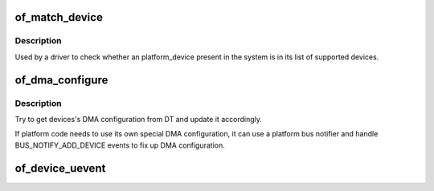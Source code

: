 .. -*- coding: utf-8; mode: rst -*-
.. src-file: drivers/of/device.c

.. _`of_match_device`:

of_match_device
===============

.. c:function:: const struct of_device_id *of_match_device(const struct of_device_id *matches, const struct device *dev)

    Tell if a struct device matches an of_device_id list

    :param const struct of_device_id \*matches:
        *undescribed*

    :param const struct device \*dev:
        the of device structure to match against

.. _`of_match_device.description`:

Description
-----------

Used by a driver to check whether an platform_device present in the
system is in its list of supported devices.

.. _`of_dma_configure`:

of_dma_configure
================

.. c:function:: void of_dma_configure(struct device *dev, struct device_node *np)

    Setup DMA configuration

    :param struct device \*dev:
        Device to apply DMA configuration

    :param struct device_node \*np:
        Pointer to OF node having DMA configuration

.. _`of_dma_configure.description`:

Description
-----------

Try to get devices's DMA configuration from DT and update it
accordingly.

If platform code needs to use its own special DMA configuration, it
can use a platform bus notifier and handle BUS_NOTIFY_ADD_DEVICE events
to fix up DMA configuration.

.. _`of_device_uevent`:

of_device_uevent
================

.. c:function:: void of_device_uevent(struct device *dev, struct kobj_uevent_env *env)

    Display OF related uevent information

    :param struct device \*dev:
        *undescribed*

    :param struct kobj_uevent_env \*env:
        *undescribed*

.. This file was automatic generated / don't edit.


